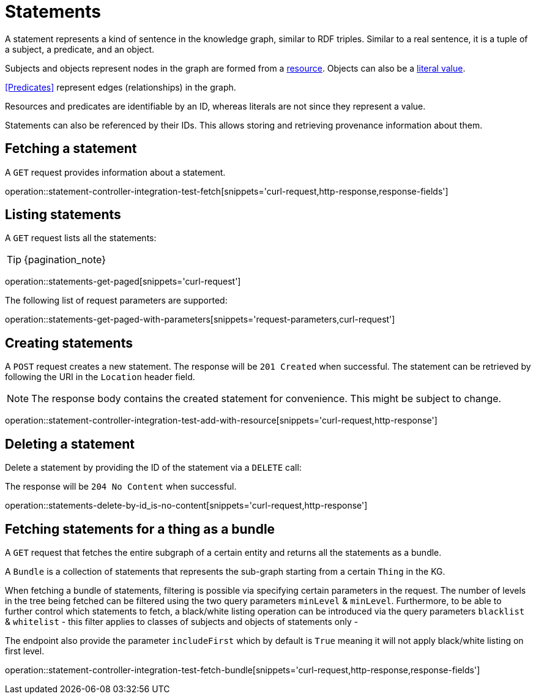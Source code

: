 = Statements

A statement represents a kind of sentence in the knowledge graph,
similar to RDF triples.
Similar to a real sentence, it is a tuple of a subject, a predicate, and
an object.

Subjects and objects represent nodes in the graph are formed from a
<<Resources,resource>>.
Objects can also be a <<Literals,literal value>>.

<<Predicates>> represent edges (relationships) in the graph.

Resources and predicates are identifiable by an ID, whereas literals are
not since they represent a value.

Statements can also be referenced by their IDs.
This allows storing and retrieving provenance information about them.

[[statements-fetch]]
== Fetching a statement

A `GET` request provides information about a statement.

operation::statement-controller-integration-test-fetch[snippets='curl-request,http-response,response-fields']

[[statements-list]]
== Listing statements

A `GET` request lists all the statements:

TIP: {pagination_note}

operation::statements-get-paged[snippets='curl-request']

The following list of request parameters are supported:

operation::statements-get-paged-with-parameters[snippets='request-parameters,curl-request']

[[statements-create]]
== Creating statements
A `POST` request creates a new statement.
The response will be `201 Created` when successful.
The statement can be retrieved by following the URI in the `Location` header field.

NOTE: The response body contains the created statement for convenience. This might be subject to change.

operation::statement-controller-integration-test-add-with-resource[snippets='curl-request,http-response']

[[statements-delete]]
== Deleting a statement
Delete a statement by providing the ID of the statement via a `DELETE` call:

The response will be `204 No Content` when successful.

operation::statements-delete-by-id_is-no-content[snippets='curl-request,http-response']

[[statements-fetch-as-bundle]]
== Fetching statements for a thing as a bundle

A `GET` request that fetches the entire subgraph of a certain entity and returns all the statements as a bundle.

A `Bundle` is a collection of statements that represents the sub-graph starting from a certain `Thing` in the KG.

When fetching a bundle of statements, filtering is possible via specifying certain parameters in the request.
The number of levels in the tree being fetched can be filtered using the two query parameters `minLevel` & `minLevel`.
Furthermore, to be able to further control which statements to fetch, a black/white listing operation can be introduced via the query parameters `blacklist` & `whitelist` - this filter applies to classes of subjects and objects of statements only -

The endpoint also provide the parameter `includeFirst` which by default is `True` meaning it will not apply black/white listing on first level.

operation::statement-controller-integration-test-fetch-bundle[snippets='curl-request,http-response,response-fields']
